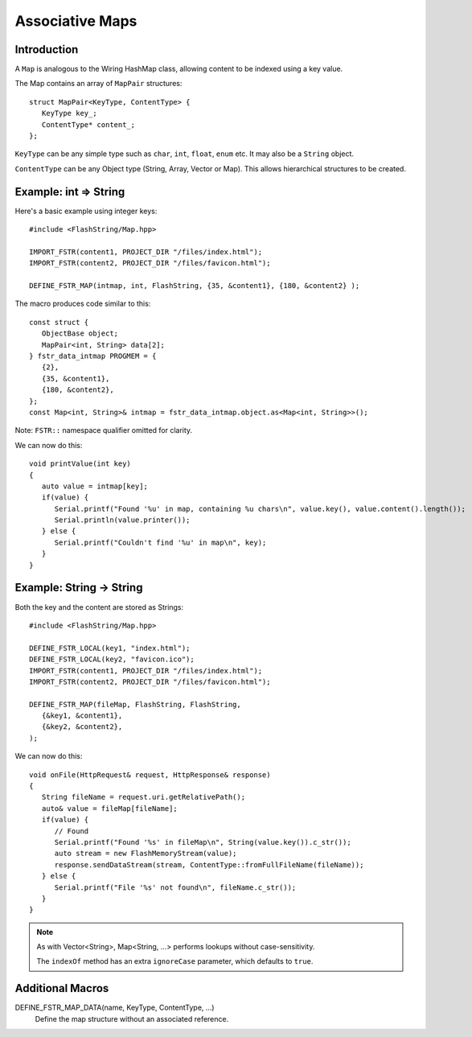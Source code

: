 Associative Maps
================

.. highlight:: C++

Introduction
------------

A ``Map`` is analogous to the Wiring HashMap class, allowing content to be indexed using
a key value.

The Map contains an array of ``MapPair`` structures::

   struct MapPair<KeyType, ContentType> {
      KeyType key_;
      ContentType* content_;
   };

``KeyType`` can be any simple type such as ``char``, ``int``, ``float``, ``enum`` etc.
It may also be a ``String`` object.

``ContentType`` can be any Object type (String, Array, Vector or Map).
This allows hierarchical structures to be created.

Example: int => String
----------------------

Here's a basic example using integer keys::

   #include <FlashString/Map.hpp>

   IMPORT_FSTR(content1, PROJECT_DIR "/files/index.html");
   IMPORT_FSTR(content2, PROJECT_DIR "/files/favicon.html");

   DEFINE_FSTR_MAP(intmap, int, FlashString, {35, &content1}, {180, &content2} );

The macro produces code similar to this::

   const struct {
      ObjectBase object;
      MapPair<int, String> data[2];
   } fstr_data_intmap PROGMEM = {
      {2},
      {35, &content1},
      {180, &content2},
   };
   const Map<int, String>& intmap = fstr_data_intmap.object.as<Map<int, String>>();

Note: ``FSTR::`` namespace qualifier omitted for clarity.

We can now do this::

   void printValue(int key)
   {
      auto value = intmap[key];
      if(value) {
         Serial.printf("Found '%u' in map, containing %u chars\n", value.key(), value.content().length());
         Serial.println(value.printer());
      } else {
         Serial.printf("Couldn't find '%u' in map\n", key);
      }
   }


Example: String -> String
-------------------------

Both the key and the content are stored as Strings::

   #include <FlashString/Map.hpp>

   DEFINE_FSTR_LOCAL(key1, "index.html");
   DEFINE_FSTR_LOCAL(key2, "favicon.ico");
   IMPORT_FSTR(content1, PROJECT_DIR "/files/index.html");
   IMPORT_FSTR(content2, PROJECT_DIR "/files/favicon.html");

   DEFINE_FSTR_MAP(fileMap, FlashString, FlashString,
      {&key1, &content1},
      {&key2, &content2},
   );

We can now do this::

   void onFile(HttpRequest& request, HttpResponse& response)
   {
      String fileName = request.uri.getRelativePath();
      auto& value = fileMap[fileName];
      if(value) {
         // Found
         Serial.printf("Found '%s' in fileMap\n", String(value.key()).c_str());
         auto stream = new FlashMemoryStream(value);
         response.sendDataStream(stream, ContentType::fromFullFileName(fileName));
      } else {
         Serial.printf("File '%s' not found\n", fileName.c_str());
      }
   }

.. note::

   As with Vector<String>, Map<String, ...> performs lookups without case-sensitivity.

   The ``indexOf`` method has an extra ``ignoreCase`` parameter, which defaults to ``true``.


Additional Macros
-----------------

DEFINE_FSTR_MAP_DATA(name, KeyType, ContentType, ...)
   Define the map structure without an associated reference.

